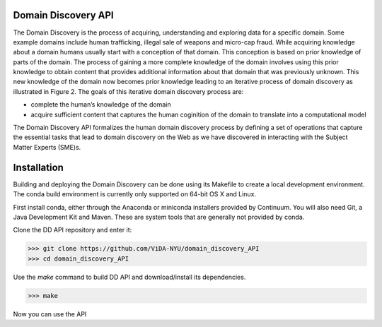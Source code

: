 Domain Discovery API
=====================

The Domain Discovery is the process of acquiring, understanding and exploring data for a specific domain. Some example domains include human trafficking, illegal sale of weapons and micro-cap fraud. While acquiring knowledge about a domain humans usually start with a conception of that domain. This conception is based on prior knowledge of parts of the domain. The process of gaining a more complete knowledge of the domain involves using this prior knowledge to obtain content that provides additional information about that domain that was previously unknown. This new knowledge of the domain now becomes prior knowledge leading to an iterative process of domain discovery as illustrated in Figure 2. The goals of this iterative domain discovery process are:

* complete the human’s knowledge of the domain
* acquire sufficient content that captures the human coginition of the domain to translate into a computational model

.. image:: ddt_arch-new.png
   :width: 600px
   :align: center
   :height: 300px
   :alt: alternate text


The Domain Discovery API formalizes the human domain discovery process by defining a set of operations that capture the essential tasks that lead to domain discovery on the Web as we have discovered in interacting with the Subject Matter Experts (SME)s. 

Installation
============

Building and deploying the Domain Discovery can be done using its Makefile to create a local development environment.  The conda build environment is currently only supported on 64-bit OS X and Linux.

First install conda, either through the Anaconda or miniconda installers provided by Continuum.  You will also need Git, a Java Development Kit and Maven.  These are system tools that are generally not provided by conda.

Clone the DD API repository and enter it:

>>> git clone https://github.com/ViDA-NYU/domain_discovery_API
>>> cd domain_discovery_API

Use the `make` command to build DD API and download/install its dependencies.

>>> make


Now you can use the API 
